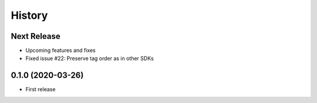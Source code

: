 =======
History
=======

Next Release
------------
* Upcoming features and fixes
* Fixed issue #22: Preserve tag order as in other SDKs

0.1.0 (2020-03-26)
------------------
* First release
